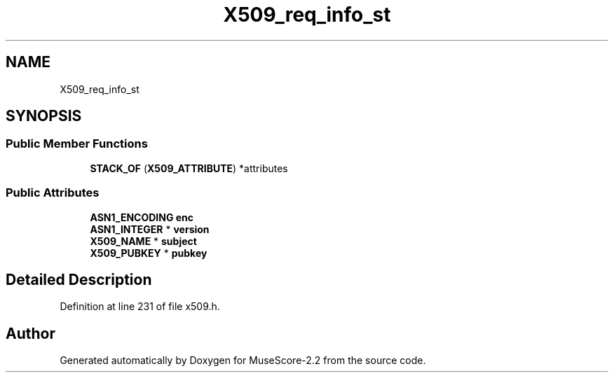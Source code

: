 .TH "X509_req_info_st" 3 "Mon Jun 5 2017" "MuseScore-2.2" \" -*- nroff -*-
.ad l
.nh
.SH NAME
X509_req_info_st
.SH SYNOPSIS
.br
.PP
.SS "Public Member Functions"

.in +1c
.ti -1c
.RI "\fBSTACK_OF\fP (\fBX509_ATTRIBUTE\fP) *attributes"
.br
.in -1c
.SS "Public Attributes"

.in +1c
.ti -1c
.RI "\fBASN1_ENCODING\fP \fBenc\fP"
.br
.ti -1c
.RI "\fBASN1_INTEGER\fP * \fBversion\fP"
.br
.ti -1c
.RI "\fBX509_NAME\fP * \fBsubject\fP"
.br
.ti -1c
.RI "\fBX509_PUBKEY\fP * \fBpubkey\fP"
.br
.in -1c
.SH "Detailed Description"
.PP 
Definition at line 231 of file x509\&.h\&.

.SH "Author"
.PP 
Generated automatically by Doxygen for MuseScore-2\&.2 from the source code\&.
